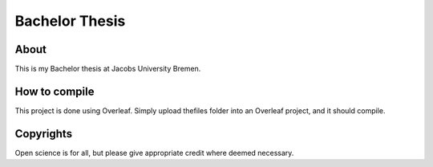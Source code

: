 =================
 Bachelor Thesis
=================

.. image:: https://img.shields.io/badge/License-MIT-yellow.svg
   :target: https://github.com/dprelipcean/Bachelor-Thesis/blob/master/LICENSE



About
------

This is my Bachelor thesis at Jacobs University Bremen.


How to compile
---------------

This project is done using Overleaf. Simply upload thefiles folder into an Overleaf project, and it should compile.

Copyrights
---------------

Open science is for all, but please give appropriate credit where deemed necessary.
